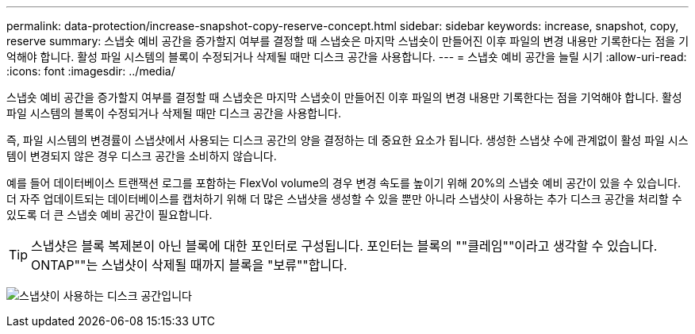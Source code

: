 ---
permalink: data-protection/increase-snapshot-copy-reserve-concept.html 
sidebar: sidebar 
keywords: increase, snapshot, copy, reserve 
summary: 스냅숏 예비 공간을 증가할지 여부를 결정할 때 스냅숏은 마지막 스냅숏이 만들어진 이후 파일의 변경 내용만 기록한다는 점을 기억해야 합니다. 활성 파일 시스템의 블록이 수정되거나 삭제될 때만 디스크 공간을 사용합니다. 
---
= 스냅숏 예비 공간을 늘릴 시기
:allow-uri-read: 
:icons: font
:imagesdir: ../media/


[role="lead"]
스냅숏 예비 공간을 증가할지 여부를 결정할 때 스냅숏은 마지막 스냅숏이 만들어진 이후 파일의 변경 내용만 기록한다는 점을 기억해야 합니다. 활성 파일 시스템의 블록이 수정되거나 삭제될 때만 디스크 공간을 사용합니다.

즉, 파일 시스템의 변경률이 스냅샷에서 사용되는 디스크 공간의 양을 결정하는 데 중요한 요소가 됩니다. 생성한 스냅샷 수에 관계없이 활성 파일 시스템이 변경되지 않은 경우 디스크 공간을 소비하지 않습니다.

예를 들어 데이터베이스 트랜잭션 로그를 포함하는 FlexVol volume의 경우 변경 속도를 높이기 위해 20%의 스냅숏 예비 공간이 있을 수 있습니다. 더 자주 업데이트되는 데이터베이스를 캡처하기 위해 더 많은 스냅샷을 생성할 수 있을 뿐만 아니라 스냅샷이 사용하는 추가 디스크 공간을 처리할 수 있도록 더 큰 스냅숏 예비 공간이 필요합니다.

[TIP]
====
스냅샷은 블록 복제본이 아닌 블록에 대한 포인터로 구성됩니다. 포인터는 블록의 ""클레임""이라고 생각할 수 있습니다. ONTAP""는 스냅샷이 삭제될 때까지 블록을 "보류""합니다.

====
image:how-snapshots-consume-disk-space.gif["스냅샷이 사용하는 디스크 공간입니다"]
